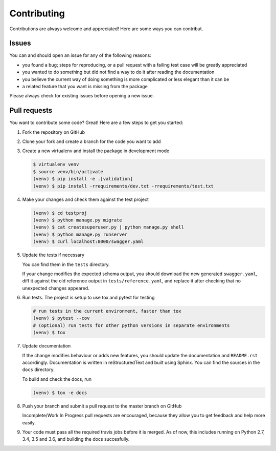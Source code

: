 .. |br| raw:: html

   <br />

############
Contributing
############

Contributions are always welcome and appreciated! Here are some ways you can contribut.

******
Issues
******

You can and should open an issue for any of the following reasons:

* you found a bug; steps for reproducing, or a pull request with a failing test case will be greatly appreciated
* you wanted to do something but did not find a way to do it after reading the documentation
* you believe the current way of doing something is more complicated or less elegant than it can be
* a related feature that you want is missing from the package

Please always check for existing issues before opening a new issue.

*************
Pull requests
*************

You want to contribute some code? Great! Here are a few steps to get you started:

#. Fork the repository on GitHub
#. Clone your fork and create a branch for the code you want to add
#. Create a new virtualenv and install the package in development mode

   .. code:: console

      $ virtualenv venv
      $ source venv/bin/activate
      (venv) $ pip install -e .[validation]
      (venv) $ pip install -rrequirements/dev.txt -rrequirements/test.txt

#. Make your changes and check them against the test project

   .. code:: console

      (venv) $ cd testproj
      (venv) $ python manage.py migrate
      (venv) $ cat createsuperuser.py | python manage.py shell
      (venv) $ python manage.py runserver
      (venv) $ curl localhost:8000/swagger.yaml

#. Update the tests if necessary

   You can find them in the ``tests`` directory.

   If your change modifies the expected schema output, you should download the new generated ``swagger.yaml``, diff it
   against the old reference output in ``tests/reference.yaml``, and replace it after checking that no unexpected
   changes appeared.

#. Run tests. The project is setup to use tox and pytest for testing

   .. code:: console

      # run tests in the current environment, faster than tox
      (venv) $ pytest --cov
      # (optional) run tests for other python versions in separate environments
      (venv) $ tox

#. Update documentation

   If the change modifies behaviour or adds new features, you should update the documentation and ``README.rst``
   accordingly. Documentation is written in reStructuredText and built using Sphinx. You can find the sources in the
   ``docs`` directory.

   To build and check the docs, run

   .. code:: console

      (venv) $ tox -e docs

#. Push your branch and submit a pull request to the master branch on GitHub

   Incomplete/Work In Progress pull requests are encouraged, because they allow you to get feedback and help more
   easily.

#. Your code must pass all the required travis jobs before it is merged. As of now, this includes running on
   Python 2.7, 3.4, 3.5 and 3.6, and building the docs succesfully.
